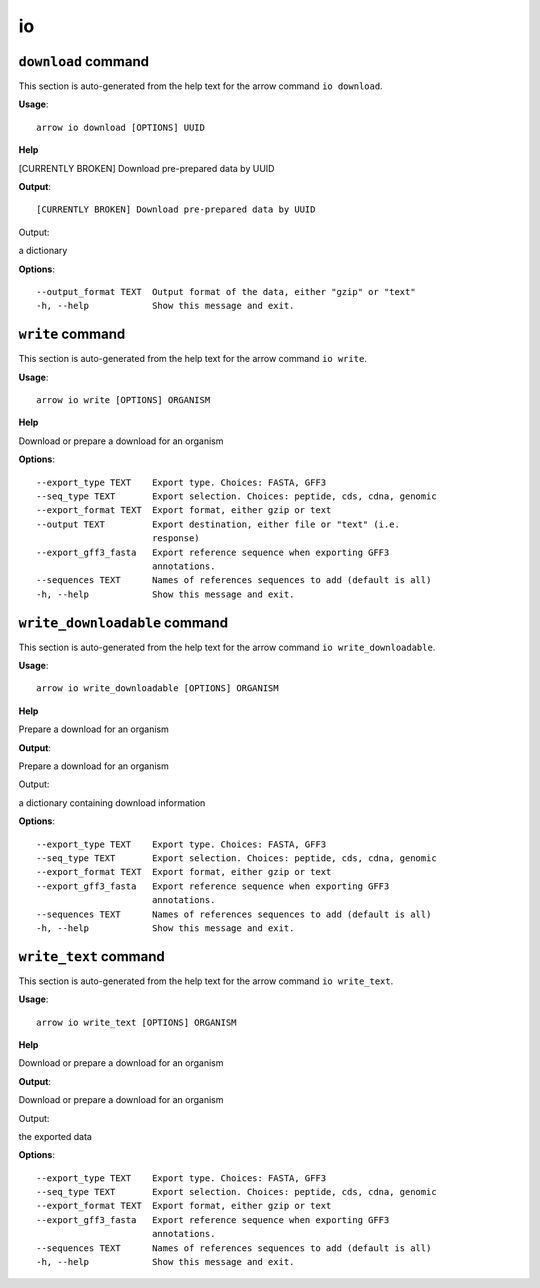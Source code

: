 io
==

``download`` command
--------------------

This section is auto-generated from the help text for the arrow command
``io download``.

**Usage**::

    arrow io download [OPTIONS] UUID

**Help**

[CURRENTLY BROKEN] Download pre-prepared data by UUID


**Output**::


[CURRENTLY BROKEN] Download pre-prepared data by UUID

Output:

a dictionary
   
    
**Options**::


      --output_format TEXT  Output format of the data, either "gzip" or "text"
      -h, --help            Show this message and exit.
    

``write`` command
-----------------

This section is auto-generated from the help text for the arrow command
``io write``.

**Usage**::

    arrow io write [OPTIONS] ORGANISM

**Help**

Download or prepare a download for an organism

**Options**::


      --export_type TEXT    Export type. Choices: FASTA, GFF3
      --seq_type TEXT       Export selection. Choices: peptide, cds, cdna, genomic
      --export_format TEXT  Export format, either gzip or text
      --output TEXT         Export destination, either file or "text" (i.e.
                            response)
      --export_gff3_fasta   Export reference sequence when exporting GFF3
                            annotations.
      --sequences TEXT      Names of references sequences to add (default is all)
      -h, --help            Show this message and exit.
    

``write_downloadable`` command
------------------------------

This section is auto-generated from the help text for the arrow command
``io write_downloadable``.

**Usage**::

    arrow io write_downloadable [OPTIONS] ORGANISM

**Help**

Prepare a download for an organism


**Output**::


Prepare a download for an organism

Output:

a dictionary containing download information
   
    
**Options**::


      --export_type TEXT    Export type. Choices: FASTA, GFF3
      --seq_type TEXT       Export selection. Choices: peptide, cds, cdna, genomic
      --export_format TEXT  Export format, either gzip or text
      --export_gff3_fasta   Export reference sequence when exporting GFF3
                            annotations.
      --sequences TEXT      Names of references sequences to add (default is all)
      -h, --help            Show this message and exit.
    

``write_text`` command
----------------------

This section is auto-generated from the help text for the arrow command
``io write_text``.

**Usage**::

    arrow io write_text [OPTIONS] ORGANISM

**Help**

Download or prepare a download for an organism


**Output**::


Download or prepare a download for an organism

Output:

the exported data
   
    
**Options**::


      --export_type TEXT    Export type. Choices: FASTA, GFF3
      --seq_type TEXT       Export selection. Choices: peptide, cds, cdna, genomic
      --export_format TEXT  Export format, either gzip or text
      --export_gff3_fasta   Export reference sequence when exporting GFF3
                            annotations.
      --sequences TEXT      Names of references sequences to add (default is all)
      -h, --help            Show this message and exit.
    

